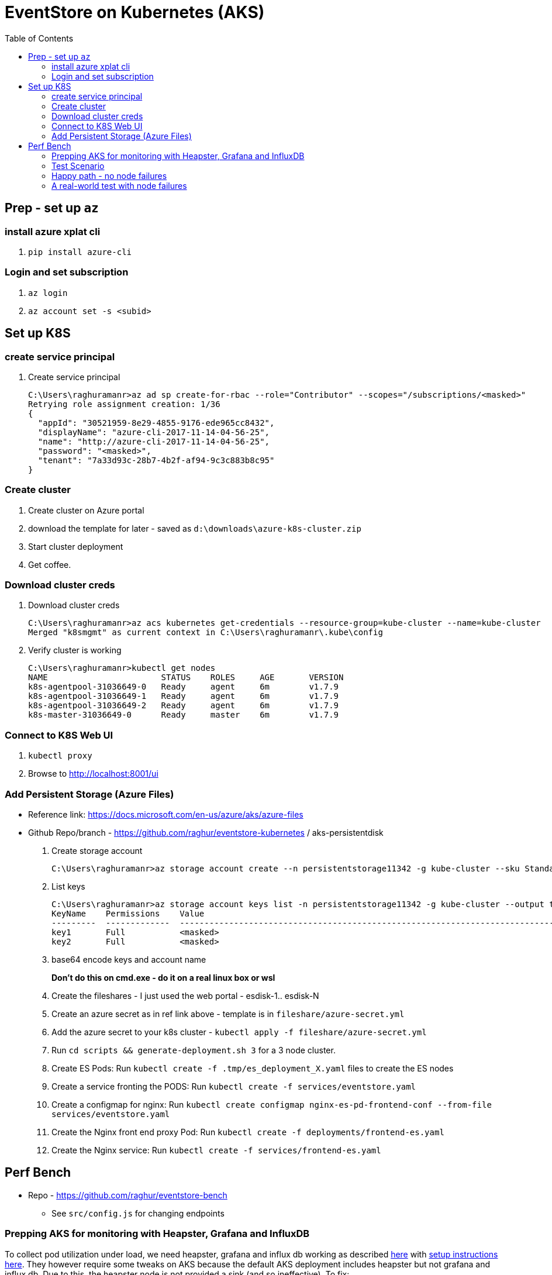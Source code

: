 :docinfo: shared-head
:icons: font
:toc:

= EventStore on Kubernetes (AKS)

== Prep - set up `az`

=== install azure xplat cli

1. `pip install azure-cli`

=== Login and set subscription
2. `az login`
3. `az account set -s <subid>`

== Set up K8S

=== create service principal

4. Create service principal
+
```
C:\Users\raghuramanr>az ad sp create-for-rbac --role="Contributor" --scopes="/subscriptions/<masked>"
Retrying role assignment creation: 1/36
{
  "appId": "30521959-8e29-4855-9176-ede965cc8432",
  "displayName": "azure-cli-2017-11-14-04-56-25",
  "name": "http://azure-cli-2017-11-14-04-56-25",
  "password": "<masked>",
  "tenant": "7a33d93c-28b7-4b2f-af94-9c3c883b8c95"
}
```

=== Create cluster

1. Create cluster on Azure portal
2. download the template for later - saved as `d:\downloads\azure-k8s-cluster.zip`
3. Start cluster deployment
4. Get coffee.

=== Download cluster creds

1. Download cluster creds
+
```
C:\Users\raghuramanr>az acs kubernetes get-credentials --resource-group=kube-cluster --name=kube-cluster
Merged "k8smgmt" as current context in C:\Users\raghuramanr\.kube\config
```
2. Verify cluster is working 
+
```
C:\Users\raghuramanr>kubectl get nodes
NAME                       STATUS    ROLES     AGE       VERSION
k8s-agentpool-31036649-0   Ready     agent     6m        v1.7.9
k8s-agentpool-31036649-1   Ready     agent     6m        v1.7.9
k8s-agentpool-31036649-2   Ready     agent     6m        v1.7.9
k8s-master-31036649-0      Ready     master    6m        v1.7.9
```

=== Connect to K8S Web UI

1. `kubectl proxy`
2. Browse to http://localhost:8001/ui

=== Add Persistent Storage (Azure Files)

* Reference link: https://docs.microsoft.com/en-us/azure/aks/azure-files
* Github Repo/branch - https://github.com/raghur/eventstore-kubernetes / aks-persistentdisk

1. Create storage account
+
```
C:\Users\raghuramanr>az storage account create --n persistentstorage11342 -g kube-cluster --sku Standard_LRS
```
2. List keys
+
```
C:\Users\raghuramanr>az storage account keys list -n persistentstorage11342 -g kube-cluster --output table
KeyName    Permissions    Value
---------  -------------  ----------------------------------------------------------------------------------------
key1       Full           <masked>
key2       Full           <masked>
```
3. base64 encode keys and account name
+
*Don't do this on cmd.exe - do it on a real linux box or wsl*
4. Create the fileshares - I just used the web portal - esdisk-1.. esdisk-N
1. Create an azure secret as in ref link above - template is in `fileshare/azure-secret.yml`
1. Add the azure secret to your k8s cluster - `kubectl apply -f fileshare/azure-secret.yml`
1. Run `cd scripts && generate-deployment.sh 3` for a 3 node cluster.
1. Create ES Pods: Run `kubectl create -f .tmp/es_deployment_X.yaml` files to create the ES nodes
1. Create a service fronting the PODS: Run `kubectl create -f services/eventstore.yaml`
1. Create a configmap for nginx: Run `kubectl create configmap nginx-es-pd-frontend-conf --from-file services/eventstore.yaml`
1. Create the Nginx front end proxy Pod: Run `kubectl create -f deployments/frontend-es.yaml`
1. Create the Nginx service: Run `kubectl create -f services/frontend-es.yaml`


== Perf Bench

* Repo - https://github.com/raghur/eventstore-bench
** See `src/config.js` for changing endpoints

=== Prepping AKS for monitoring with Heapster, Grafana and InfluxDB

To collect pod utilization under load, we need heapster, grafana and influx db working as described
https://kubernetes.io/docs/tasks/debug-application-cluster/resource-usage-monitoring/[here] with 
https://github.com/kubernetes/heapster/blob/master/docs/influxdb.md[setup instructions here]. They
however require some tweaks on AKS because the default AKS deployment includes heapster but not grafana and influx db. 
Due to this, the heapster node is not provided a sink (and so ineffective). To fix:

. Clone the heapster repo - https://github.com/kubernetes/heapster
. Follow this step in the guide:
+
[source,shell]
----
$ kubectl create -f deploy/kube-config/influxdb/
$ kubectl create -f deploy/kube-config/rbac/heapster-rbac.yaml
----
. Now fix up heapster
.. Open heapster on kubernetes dashboard (http://localhost:8001/api/v1/namespaces/kube-system/services/kubernetes-dashboard/proxy/#!/deployment/kube-system/heapster?namespace=kube-system)
.. Click 'Edit'
.. Find the container with name: `heapster` and add a `--sink=influxdb:http://monitoring-influxdb.kube-system.svc:8086`
+
.Add the sink parameter to heapster
[.center.text-left]
image::https://i.imgur.com/64MW2GP.png[alt]
. Now we need to make Grafana accessible from outside the cluster.
.. Edit the `monitoring-grafana` service (http://localhost:8001/api/v1/namespaces/kube-system/services/kubernetes-dashboard/proxy/#!/service/kube-system/monitoring-grafana?namespace=kube-system) and add `type: "LoadBalancer"`
+
[.center.text-left]
image::https://i.imgur.com/ASiD7ym.png[alt]
. Once k8s updates the service, you should see an external IP - and browsing to http://<externalip> should bring you 
to the Grafana dashboard.

=== Test Scenario

* Each user creates a stream, adds 10 events, then reads the stream completely followed by reading each event
individually.
* Test run is 10 concurrent users repeating for 5 mins from a single client node (my machine)

=== Happy path - no node failures
As expected, the podversion is able to serve 33% more requests though CPU utilization is a little higher since
IO happens locally?

==== Test Results - client summary
[cols="2", options="header"]
.A 5 minute test with 10 concurrent users
|===
|PodVersion (local pod storage)
|Persistent Disk (Azure file share)

a|

[source,shell]
----
    ✓ is status 201
    ✓ is status 200

    checks................: 100.00%
    data_received.........: 13 MB (45 kB/s)
    data_sent.............: 1.9 MB (6.5 kB/s)
    http_req_blocked......: avg=169.85µs max=123.74ms med=0s min=0s p(90)=0s p(95)=0s
    http_req_connecting...: avg=163.3µs max=123.74ms med=0s min=0s p(90)=0s p(95)=0s
    http_req_duration.....: avg=37.31ms max=384.74ms med=25.25ms min=11.02ms p(90)=64.17ms p(95)=70.53ms
    http_req_receiving....: avg=135.21µs max=112.45ms med=0s min=0s p(90)=966.6µs p(95)=1ms
    http_req_sending......: avg=44.73µs max=18.04ms med=0s min=0s p(90)=0s p(95)=0s
    http_req_waiting......: avg=37.13ms max=383.74ms med=25.09ms min=11.02ms p(90)=64.17ms p(95)=70.31ms
    http_reqs.............: 79237 (264.12333333333333/s)
    vus...................: 10
    vus_max...............: 10
----
a|

[source,shell]
----
    ✓ is status 201
    ✗ is status 200
          0.02% (6/33058)

    checks................: 99.99%
    data_received.........: 11 MB (36 kB/s)
    data_sent.............: 1.5 MB (5.1 kB/s)
    http_req_blocked......: avg=192.75µs max=1.01s med=0s min=0s p(90)=0s p(95)=0s
    http_req_connecting...: avg=188.42µs max=1.01s med=0s min=0s p(90)=0s p(95)=0s
    http_req_duration.....: avg=47.04ms max=4.57s med=30.07ms min=11.01ms p(90)=83.87ms p(95)=99.23ms
    http_req_receiving....: avg=120.67µs max=72.19ms med=0s min=0s p(90)=489µs p(95)=1ms
    http_req_sending......: avg=32.91µs max=2ms med=0s min=0s p(90)=0s p(95)=0s
    http_req_waiting......: avg=46.88ms max=4.57s med=29.11ms min=10.99ms p(90)=83.39ms p(95)=98.46ms
    http_reqs.............: 63163 (210.54333333333332/s)
    vus...................: 10
    vus_max...............: 10
----
|===


==== Test Results - CPU utilization

[cols="2", options="header"]
.A 5 minute test with 10 concurrent users
|===
|PodVersion (local pod storage)
|Persistent Disk (Azure file share)
a|

[.center.text-center]
image::https://i.imgur.com/BIH7m8M.png[alt,100%]

a|

[.center.text-center]
image::https://i.imgur.com/INpLOaa.png[alt,100%]
|===

=== A real-world test with node failures

*To be done*

